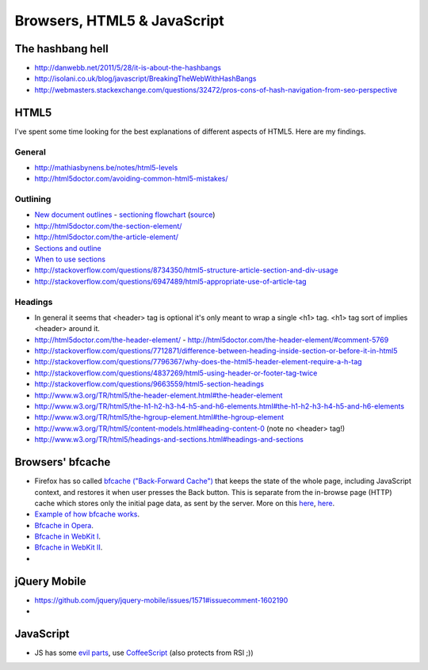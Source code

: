 ========================
 Browsers, HTML5 & JavaScript
========================

The hashbang hell
=====================

* http://danwebb.net/2011/5/28/it-is-about-the-hashbangs
* http://isolani.co.uk/blog/javascript/BreakingTheWebWithHashBangs
* http://webmasters.stackexchange.com/questions/32472/pros-cons-of-hash-navigation-from-seo-perspective

HTML5
==========

I've spent some time looking for the best explanations of different aspects of HTML5.
Here are my findings.

General
-----------

* http://mathiasbynens.be/notes/html5-levels
* http://html5doctor.com/avoiding-common-html5-mistakes/

Outlining
---------

* `New document outlines <http://html5doctor.com/outlines/>`_ -
  `sectioning flowchart <http://html5doctor.com/downloads/h5d-sectioning-flowchart.png>`_
  (`source <http://html5doctor.com/happy-1st-birthday-us/>`_)
* http://html5doctor.com/the-section-element/
* http://html5doctor.com/the-article-element/
* `Sections and outline <https://developer.mozilla.org/en-US/docs/Sections_and_Outlines_of_an_HTML5_document>`_
* `When to use sections <http://www.impressivewebs.com/html5-section/>`_
* http://stackoverflow.com/questions/8734350/html5-structure-article-section-and-div-usage
* http://stackoverflow.com/questions/6947489/html5-appropriate-use-of-article-tag


Headings
---------

* In general it seems that <header> tag is optional it's only meant to wrap a single <h1> tag.
  <h1> tag sort of implies <header> around it.
* http://html5doctor.com/the-header-element/ - http://html5doctor.com/the-header-element/#comment-5769
* http://stackoverflow.com/questions/7712871/difference-between-heading-inside-section-or-before-it-in-html5
* http://stackoverflow.com/questions/7796367/why-does-the-html5-header-element-require-a-h-tag
* http://stackoverflow.com/questions/4837269/html5-using-header-or-footer-tag-twice
* http://stackoverflow.com/questions/9663559/html5-section-headings
* http://www.w3.org/TR/html5/the-header-element.html#the-header-element
* http://www.w3.org/TR/html5/the-h1-h2-h3-h4-h5-and-h6-elements.html#the-h1-h2-h3-h4-h5-and-h6-elements
* http://www.w3.org/TR/html5/the-hgroup-element.html#the-hgroup-element
* http://www.w3.org/TR/html5/content-models.html#heading-content-0 (note no <header> tag!)
* http://www.w3.org/TR/html5/headings-and-sections.html#headings-and-sections





Browsers' bfcache
==========

* Firefox has so called `bfcache ("Back-Forward Cache") <https://developer.mozilla.org/en-US/docs/Using_Firefox_1.5_caching>`_
  that keeps the state of the whole page, including JavaScript context, and restores it when user presses the Back
  button. This is separate from the in-browse page (HTTP) cache which stores only the initial page data,
  as sent by the server. More on this
  `here <http://stackoverflow.com/questions/1195440/ajax-back-button-and-dom-updates>`_,
  `here <http://code.google.com/p/chromium/issues/detail?id=2879>`_.
* `Example of how bfcache works <http://www.twmagic.com/misc/cache.html>`_.
* `Bfcache in Opera <http://www.opera.com/support/kb/view/827/>`_.
* `Bfcache in WebKit I <http://www.webkit.org/blog/427/webkit-page-cache-i-the-basics/>`_.
* `Bfcache in WebKit II <http://www.webkit.org/blog/516/webkit-page-cache-ii-the-unload-event/>`_.
*

jQuery Mobile
==================
* https://github.com/jquery/jquery-mobile/issues/1571#issuecomment-1602190
*

JavaScript
==================
* JS has some `evil parts <http://wtfjs.com/>`_, use `CoffeeScript <http://coffeescript.org/>`_
  (also protects from RSI ;))